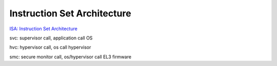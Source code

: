 Instruction Set Architecture
################################

`ISA: Instruction Set Architecture <https://developer.arm.com/architectures/instruction-sets>`_

svc: supervisor call, application call OS

hvc: hypervisor call, os call hypervisor

smc: secure monitor call, os/hypervisor call EL3 firmware


